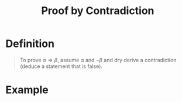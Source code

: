 :PROPERTIES:
:ID:       e3e3bd1d-d925-45af-9c3d-879be83ca876
:END:
#+title: Proof by Contradiction

* Definition
#+begin_quote
To prove \(\alpha\Rightarrow\beta\), assume \(\alpha\) and \(\neg\beta\) and dry derive a contradiction (deduce a statement that is false).
#+end_quote

* Example
[[file:images/proof-by-contradiction.png]]
